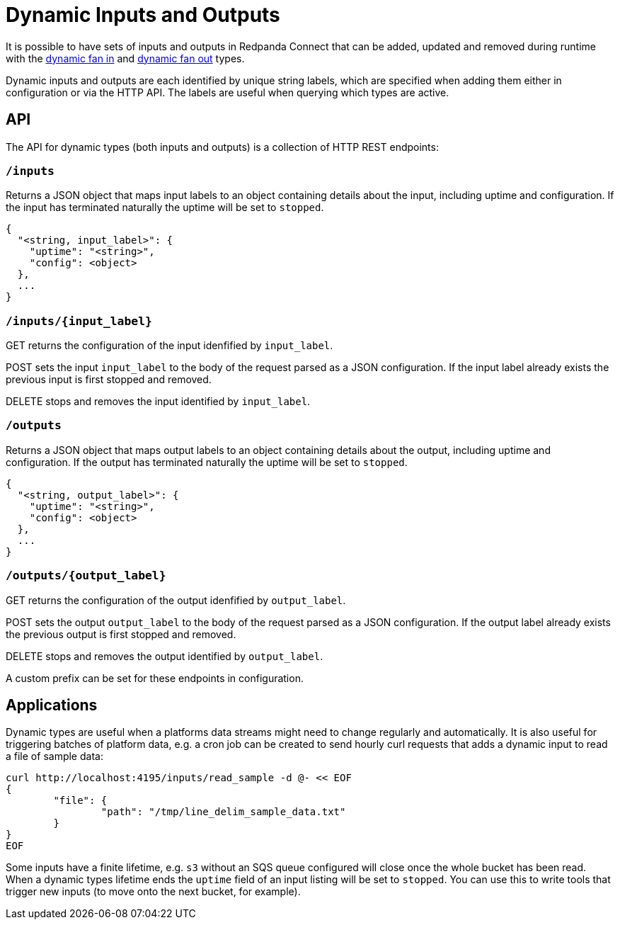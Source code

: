 = Dynamic Inputs and Outputs

It is possible to have sets of inputs and outputs in Redpanda Connect that can be added,
updated and removed during runtime with the xref:components:inputs/dynamic.adoc[dynamic fan in] and
xref:components:outputs/dynamic.adoc[dynamic fan out] types.

Dynamic inputs and outputs are each identified by unique string labels, which
are specified when adding them either in configuration or via the HTTP API. The
labels are useful when querying which types are active.

== API

The API for dynamic types (both inputs and outputs) is a collection of HTTP REST
endpoints:

=== `/inputs`

Returns a JSON object that maps input labels to an object containing details
about the input, including uptime and configuration. If the input has terminated
naturally the uptime will be set to `stopped`.

[source,json]
----
{
  "<string, input_label>": {
    "uptime": "<string>",
    "config": <object>
  },
  ...
}
----

=== `+/inputs/{input_label}+`

GET returns the configuration of the input idenfified by `input_label`.

POST sets the input `input_label` to the body of the request parsed as a JSON
configuration. If the input label already exists the previous input is first
stopped and removed.

DELETE stops and removes the input identified by `input_label`.

=== `/outputs`

Returns a JSON object that maps output labels to an object containing details
about the output, including uptime and configuration. If the output has
terminated naturally the uptime will be set to `stopped`.

[source,json]
----
{
  "<string, output_label>": {
    "uptime": "<string>",
    "config": <object>
  },
  ...
}
----

=== `+/outputs/{output_label}+`

GET returns the configuration of the output idenfified by `output_label`.

POST sets the output `output_label` to the body of the request parsed as a JSON
configuration. If the output label already exists the previous output is first
stopped and removed.

DELETE stops and removes the output identified by `output_label`.

A custom prefix can be set for these endpoints in configuration.

== Applications

Dynamic types are useful when a platforms data streams might need to change
regularly and automatically. It is also useful for triggering batches of
platform data, e.g. a cron job can be created to send hourly curl requests that
adds a dynamic input to read a file of sample data:

[source,sh]
----
curl http://localhost:4195/inputs/read_sample -d @- << EOF
{
	"file": {
		"path": "/tmp/line_delim_sample_data.txt"
	}
}
EOF
----

Some inputs have a finite lifetime, e.g. `s3` without an SQS queue configured
will close once the whole bucket has been read. When a dynamic types lifetime
ends the `uptime` field of an input listing will be set to `stopped`. You can
use this to write tools that trigger new inputs (to move onto the next bucket,
for example).
